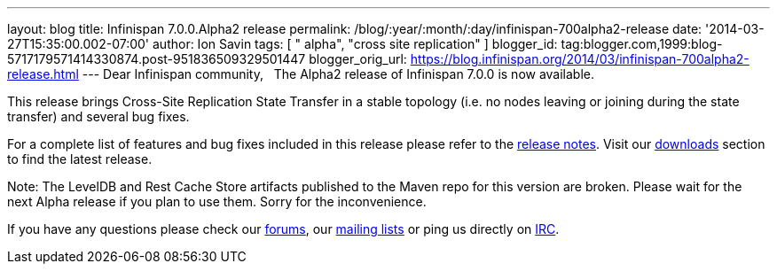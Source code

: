 ---
layout: blog
title: Infinispan 7.0.0.Alpha2 release
permalink: /blog/:year/:month/:day/infinispan-700alpha2-release
date: '2014-03-27T15:35:00.002-07:00'
author: Ion Savin
tags: [ " alpha", "cross site replication" ]
blogger_id: tag:blogger.com,1999:blog-5717179571414330874.post-951836509329501447
blogger_orig_url: https://blog.infinispan.org/2014/03/infinispan-700alpha2-release.html
---
Dear Infinispan community,
 
The Alpha2 release of Infinispan 7.0.0 is now available.

This release brings Cross-Site Replication State Transfer in a stable
topology (i.e. no nodes leaving or joining during the state transfer)
and several bug fixes.

For a complete list of features and bug fixes included in this release
please refer to
the https://issues.jboss.org/secure/ReleaseNote.jspa?projectId=12310799&version=12324205[release
notes]. Visit
our http://www.jboss.org/infinispan/downloads[downloads] section to find
the latest release.

Note: The LevelDB and Rest Cache Store artifacts published to the Maven
repo for this version are broken. Please wait for the next Alpha release
if you plan to use them. Sorry for the inconvenience.

If you have any questions please check
our http://www.jboss.org/infinispan/forums[[.s1]#forums#], our
https://lists.jboss.org/mailman/listinfo/infinispan-dev[[.s1]#mailing
lists#] or ping us directly on
irc://irc.freenode.org/infinispan[[.s1]#IRC#].
